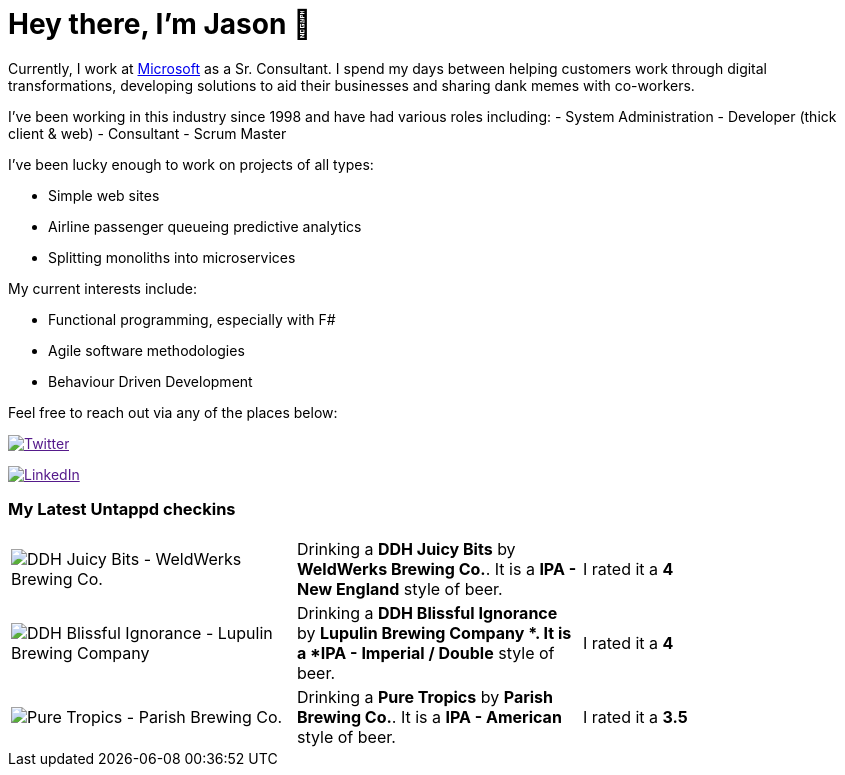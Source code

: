 ﻿# Hey there, I'm Jason 👋

Currently, I work at https://microsoft.com[Microsoft] as a Sr. Consultant. I spend my days between helping customers work through digital transformations, developing solutions to aid their businesses and sharing dank memes with co-workers. 

I've been working in this industry since 1998 and have had various roles including: 
- System Administration
- Developer (thick client & web)
- Consultant
- Scrum Master

I've been lucky enough to work on projects of all types:

- Simple web sites
- Airline passenger queueing predictive analytics
- Splitting monoliths into microservices

My current interests include:

- Functional programming, especially with F#
- Agile software methodologies
- Behaviour Driven Development

Feel free to reach out via any of the places below:

image:https://img.shields.io/twitter/follow/jtucker?style=flat-square&color=blue["Twitter",link="https://twitter.com/jtucker]

image:https://img.shields.io/badge/LinkedIn-Let's%20Connect-blue["LinkedIn",link="https://linkedin.com/in/jatucke]

### My Latest Untappd checkins

|====
// untappd beer
| image:https://untappd.akamaized.net/photos/2021_03_07/3df41120d959f7517701f54da302dc26_200x200.jpg[DDH Juicy Bits - WeldWerks Brewing Co.] | Drinking a *DDH Juicy Bits* by *WeldWerks Brewing Co.*. It is a *IPA - New England* style of beer. | I rated it a *4*
| image:https://untappd.akamaized.net/photos/2021_03_07/ad95cc96c35d07bd0827f1fed922121c_200x200.jpg[DDH Blissful Ignorance - Lupulin Brewing Company ] | Drinking a *DDH Blissful Ignorance* by *Lupulin Brewing Company *. It is a *IPA - Imperial / Double* style of beer. | I rated it a *4*
| image:https://untappd.akamaized.net/photos/2021_03_06/56e9443bad7f2111f471ae28b77b761d_200x200.jpg[Pure Tropics - Parish Brewing Co.] | Drinking a *Pure Tropics* by *Parish Brewing Co.*. It is a *IPA - American* style of beer. | I rated it a *3.5*
// untappd end